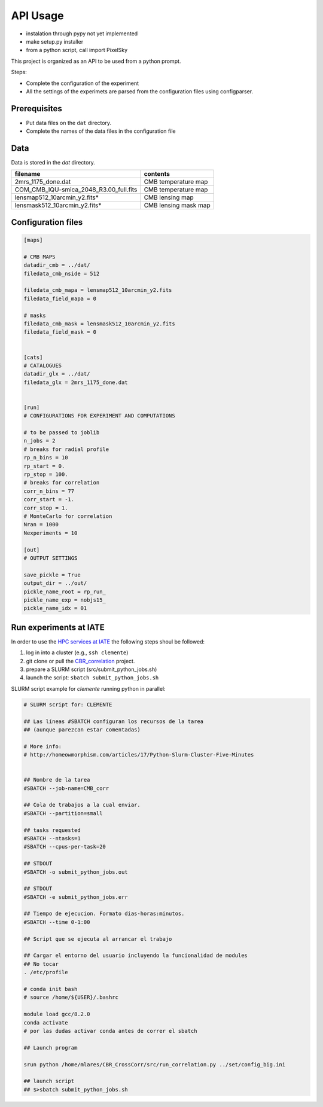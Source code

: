*********
API Usage
*********

- instalation through pypy not yet implemented
- make setup.py installer
- from a python script, call import PixelSky


This project is organized as an API to be used from a python prompt.

Steps:

- Complete the configuration of the experiment
- All the settings of the experimets are parsed from the configuration
  files using configparser.


Prerequisites
=============

* Put data files on the ``dat`` directory.
* Complete the names of the data files in the configuration file

Data
====

Data is stored in the *dat* directory.


=========================================  =================================================
 filename                                   contents
=========================================  =================================================
2mrs_1175_done.dat                          CMB temperature map
COM_CMB_IQU-smica_2048_R3.00_full.fits      CMB temperature map
lensmap512_10arcmin_y2.fits*                CMB lensing map
lensmask512_10arcmin_y2.fits*               CMB lensing mask map
=========================================  =================================================





Configuration files
===================


.. code-block::
   [DEFAULT]

   [maps]

   # CMB MAPS
   datadir_cmb = ../dat/
   filedata_cmb_nside = 512

   filedata_cmb_mapa = lensmap512_10arcmin_y2.fits
   filedata_field_mapa = 0

   # masks
   filedata_cmb_mask = lensmask512_10arcmin_y2.fits
   filedata_field_mask = 0


   [cats]
   # CATALOGUES
   datadir_glx = ../dat/
   filedata_glx = 2mrs_1175_done.dat


   [run]
   # CONFIGURATIONS FOR EXPERIMENT AND COMPUTATIONS

   # to be passed to joblib 
   n_jobs = 2
   # breaks for radial profile
   rp_n_bins = 10
   rp_start = 0.
   rp_stop = 100.
   # breaks for correlation
   corr_n_bins = 77
   corr_start = -1.
   corr_stop = 1.
   # MonteCarlo for correlation
   Nran = 1000
   Nexperiments = 10

   [out]
   # OUTPUT SETTINGS

   save_pickle = True
   output_dir = ../out/
   pickle_name_root = rp_run_
   pickle_name_exp = nobjs15_
   pickle_name_idx = 01




Run experiments at IATE
=======================

In order to use the `HPC services at IATE <https://wiki.oac.uncor.edu/doku.php>`_ the following steps shoul be followed:


1. log in into a cluster (e.g., ``ssh clemente``)
2. git clone or pull the `CBR_correlation <https://github.com/mlares/CBR_CrossCorr>`_ project.
3. prepare a SLURM script (src/submit_python_jobs.sh)
4. launch the script: ``sbatch submit_python_jobs.sh``


SLURM script example for *clemente* running python in parallel:

.. code-block::
   #!/bin/bash

   # SLURM script for: CLEMENTE
    
   ## Las líneas #SBATCH configuran los recursos de la tarea
   ## (aunque parezcan estar comentadas)

   # More info:
   # http://homeowmorphism.com/articles/17/Python-Slurm-Cluster-Five-Minutes


   ## Nombre de la tarea
   #SBATCH --job-name=CMB_corr

   ## Cola de trabajos a la cual enviar.
   #SBATCH --partition=small

   ## tasks requested
   #SBATCH --ntasks=1
   #SBATCH --cpus-per-task=20

   ## STDOUT
   #SBATCH -o submit_python_jobs.out

   ## STDOUT
   #SBATCH -e submit_python_jobs.err

   ## Tiempo de ejecucion. Formato dias-horas:minutos.
   #SBATCH --time 0-1:00

   ## Script que se ejecuta al arrancar el trabajo

   ## Cargar el entorno del usuario incluyendo la funcionalidad de modules
   ## No tocar
   . /etc/profile

   # conda init bash
   # source /home/${USER}/.bashrc

   module load gcc/8.2.0
   conda activate
   # por las dudas activar conda antes de correr el sbatch

   ## Launch program

   srun python /home/mlares/CBR_CrossCorr/src/run_correlation.py ../set/config_big.ini

   ## launch script
   ## $>sbatch submit_python_jobs.sh







